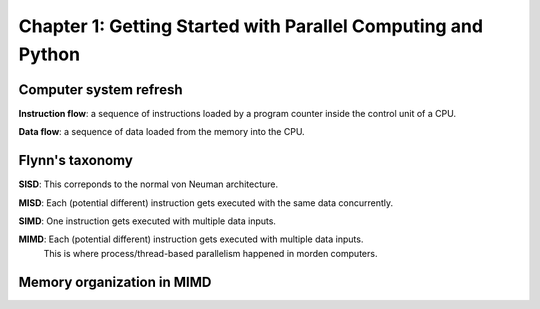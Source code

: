 Chapter 1: Getting Started with Parallel Computing and Python
*****

Computer system refresh
=====

**Instruction flow**: a sequence of instructions loaded by a program counter inside the control unit of a CPU.

**Data flow**: a sequence of data loaded from the memory into the CPU.


Flynn's taxonomy
=====

**SISD**: This correponds to the normal von Neuman architecture.

**MISD**: Each (potential different) instruction gets executed with the same data concurrently.

**SIMD**: One instruction gets executed with multiple data inputs.

**MIMD**: Each (potential different) instruction gets executed with multiple data inputs. 
     This is where process/thread-based parallelism happened in morden computers.


Memory organization in MIMD
=====
